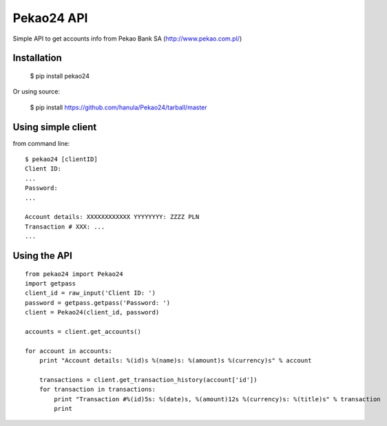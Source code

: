 Pekao24 API
===========

Simple API to get accounts info from Pekao Bank SA (http://www.pekao.com.pl/)


Installation
------------
    $ pip install pekao24

Or using source:

    $ pip install https://github.com/hanula/Pekao24/tarball/master

Using simple client
-------------------

from command line::

    $ pekao24 [clientID]
    Client ID:
    ...
    Password:
    ...

    Account details: XXXXXXXXXXXX YYYYYYYY: ZZZZ PLN
    Transaction # XXX: ...
    ...


Using the API
-------------

::

    from pekao24 import Pekao24
    import getpass
    client_id = raw_input('Client ID: ')
    password = getpass.getpass('Password: ')
    client = Pekao24(client_id, password)

    accounts = client.get_accounts()

    for account in accounts:
        print "Account details: %(id)s %(name)s: %(amount)s %(currency)s" % account

        transactions = client.get_transaction_history(account['id'])
        for transaction in transactions:
            print "Transaction #%(id)5s: %(date)s, %(amount)12s %(currency)s: %(title)s" % transaction
            print




